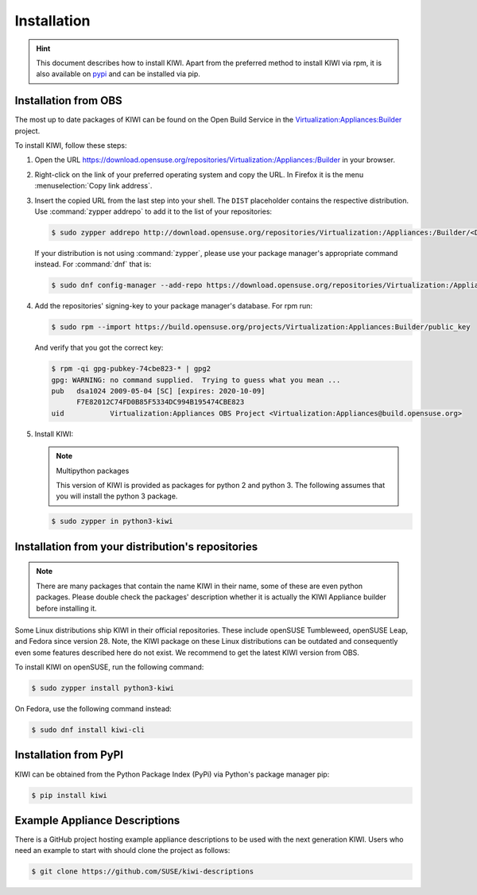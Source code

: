 .. _kiwi-installation:

Installation
============

.. hint::

   This document describes how to install KIWI. Apart from the preferred
   method to install KIWI via rpm, it is also available on `pypi
   <https://pypi.org/project/kiwi/>`__ and can be installed via pip.

.. _installation-from-obs:

Installation from OBS
---------------------

The most up to date packages of KIWI can be found on the Open Build Service
in the `Virtualization:Appliances:Builder
<https://download.opensuse.org/repositories/Virtualization:/Appliances:/Builder>`__
project.

To install KIWI, follow these steps:

1. Open the URL https://download.opensuse.org/repositories/Virtualization:/Appliances:/Builder
   in your browser.

2. Right-click on the link of your preferred operating system and
   copy the URL. In Firefox it is the menu :menuselection:`Copy link address`.

3. Insert the copied URL from the last step into your shell. The ``DIST``
   placeholder contains the respective distribution.
   Use :command:`zypper addrepo` to add it to the list of your repositories:

   .. code-block:: shell-session

       $ sudo zypper addrepo http://download.opensuse.org/repositories/Virtualization:/Appliances:/Builder/<DIST> appliance-builder

   If your distribution is not using :command:`zypper`, please use your
   package manager's appropriate command instead. For :command:`dnf` that
   is:

   .. code-block:: shell-session

      $ sudo dnf config-manager --add-repo https://download.opensuse.org/repositories/Virtualization:/Appliances:/Builder/<DIST>/Virtualization:Appliances:Builder.repo

4. Add the repositories' signing-key to your package manager's
   database. For rpm run:

   .. code-block:: shell-session

      $ sudo rpm --import https://build.opensuse.org/projects/Virtualization:Appliances:Builder/public_key

   And verify that you got the correct key:

   .. code-block:: shell-session

      $ rpm -qi gpg-pubkey-74cbe823-* | gpg2
      gpg: WARNING: no command supplied.  Trying to guess what you mean ...
      pub   dsa1024 2009-05-04 [SC] [expires: 2020-10-09]
            F7E82012C74FD0B85F5334DC994B195474CBE823
      uid           Virtualization:Appliances OBS Project <Virtualization:Appliances@build.opensuse.org>

5. Install KIWI:

   .. note:: Multipython packages

      This version of KIWI is provided as packages for python 2 and
      python 3. The following assumes that you will install the python 3 package.

   .. code-block:: shell-session

       $ sudo zypper in python3-kiwi


Installation from your distribution's repositories
--------------------------------------------------

.. note::

   There are many packages that contain the name KIWI in their name, some
   of these are even python packages. Please double check the packages'
   description whether it is actually the KIWI Appliance builder before
   installing it.


Some Linux distributions ship KIWI in their official repositories. These
include openSUSE Tumbleweed, openSUSE Leap, and Fedora since
version 28. Note, the KIWI package on these Linux distributions can be
outdated and consequently even some features described here do not
exist. We recommend to get the latest KIWI version from OBS.

To install KIWI on openSUSE, run the following command:

.. code-block:: shell-session

   $ sudo zypper install python3-kiwi

On Fedora, use the following command instead:

.. code-block:: shell-session

   $ sudo dnf install kiwi-cli


Installation from PyPI
----------------------

KIWI can be obtained from the Python Package Index (PyPi) via Python's
package manager pip:

.. code-block:: shell-session

   $ pip install kiwi


.. _example-descriptions:

Example Appliance Descriptions
------------------------------

There is a GitHub project hosting example appliance descriptions to be used
with the next generation KIWI. Users who need an example to start with
should clone the project as follows:

.. code-block:: shell-session

    $ git clone https://github.com/SUSE/kiwi-descriptions
